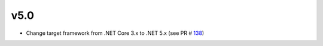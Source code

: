 ===== 	
v5.0 	
=====	

- Change target framework from .NET Core 3.x to .NET 5.x (see PR # 138_)

.. _138: https://github.com/Genometric/MSPC/pull/138
